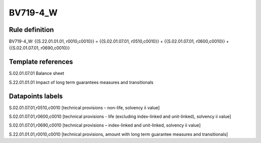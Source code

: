 =========
BV719-4_W
=========

Rule definition
---------------

BV719-4_W: {{S.22.01.01.01, r0010,c0010}} = {{S.02.01.07.01, r0510,c0010}} + {{S.02.01.07.01, r0600,c0010}} + {{S.02.01.07.01, r0690,c0010}}


Template references
-------------------

S.02.01.07.01 Balance sheet

S.22.01.01.01 Impact of long term guarantees measures and transitionals


Datapoints labels
-----------------

S.02.01.07.01,r0510,c0010 [technical provisions – non-life, solvency ii value]

S.02.01.07.01,r0600,c0010 [technical provisions - life (excluding index-linked and unit-linked), solvency ii value]

S.02.01.07.01,r0690,c0010 [technical provisions – index-linked and unit-linked, solvency ii value]

S.22.01.01.01,r0010,c0010 [technical provisions, amount with long term guarantee measures and transitionals]



